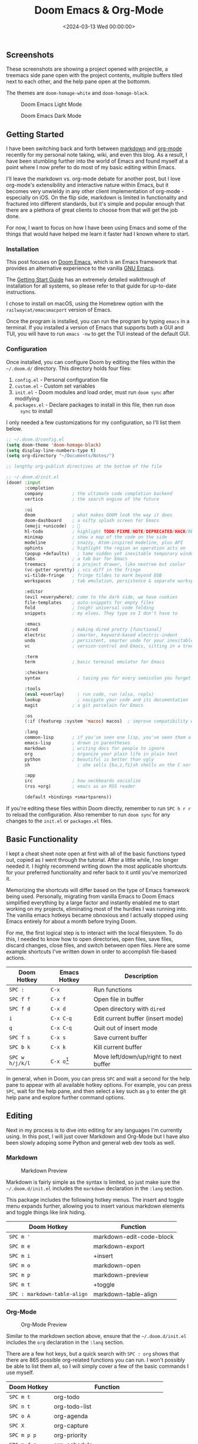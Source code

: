 #+date: <2024-03-13 Wed 00:00:00>
#+title: Doom Emacs & Org-Mode 
#+description: 
#+slug: doom-emacs

** Screenshots

These screenshots are showing a project opened with projectile, a treemacs side
pane open with the project contents, multiple buffers tiled next to each other,
and the help pane open at the bottomm.

The themes are =doom-homage-white= and =doom-homage-black=.

#+caption: Doom Emacs Light Mode
[[https://img.cleberg.net/blog/20240314-doom-emacs/light.png]]

#+caption: Doom Emacs Dark Mode
[[https://img.cleberg.net/blog/20240314-doom-emacs/dark.png]]

** Getting Started

I have been switching back and forth between [[https://en.wikipedia.org/wiki/Markdown][markdown]] and [[https://en.wikipedia.org/wiki/Org-mode][org-mode]] recently for
my personal note taking, wiki, and even this blog. As a result, I have been
stumbling further into the world of Emacs and found myself at a point where I
now prefer to do most of my basic editing within Emacs.

I'll leave the markdown vs. org-mode debate for another post, but I love
org-mode's extensibility and interactive nature within Emacs, but it becomes
very unwieldy in any other client implementation of org-mode - especially on
iOS. On the flip side, markdown is limited in functionality and fractured into
different standards, but it's simple and popular enough that there are a
plethora of great clients to choose from that will get the job done.

For now, I want to focus on how I have been using Emacs and some of the things
that would have helped me learn it faster had I known where to start.

*** Installation

This post focuses on [[https://github.com/doomemacs/doomemacs][Doom Emacs]], which is an Emacs framework that provides an
alternative experience to the vanilla [[https://www.gnu.org/software/emacs/][GNU Emacs]].

The [[https://github.com/doomemacs/doomemacs/blob/master/docs/getting_started.org][Getting Start Guide]] has an extremely detailed walkthrough of installation
for all systems, so please refer to that guide for up-to-date instructions.

I chose to install on macOS, using the Homebrew option with the
=railwaycat/emacsmacport= version of Emacs.

Once the program is installed, you can run the program by typing =emacs= in a
terminal. If you installed a version of Emacs that supports both a GUI and TUI,
you will have to run =emacs -nw= to get the TUI instead of the default GUI.

*** Configuration

Once installed, you can configure Doom by editing the files within the
=~/.doom.d/= directory. This directory holds four files:

1. =config.el= - Personal configuration file
2. =custom.el= - Custom set variables
3. =init.el= - Doom modules and load order, must run =doom sync= after modifying
4. =packages.el= - Declare packages to install in this file, then run =doom
   sync= to install

I only needed a few customizations for my configuration, so I'll list them
below.

#+begin_src lisp
;; ~/.doom.d/config.el
(setq doom-theme 'doom-homage-black)
(setq display-line-numbers-type t)
(setq org-directory "~/Documents/Notes/")

;; lengthy org-publish directives at the bottom of the file
#+end_src

#+begin_src lisp
;; ~/.doom.d/init.el
(doom! :input
       :completion
       company           ; the ultimate code completion backend
       vertico           ; the search engine of the future

       :ui
       doom              ; what makes DOOM look the way it does
       doom-dashboard    ; a nifty splash screen for Emacs
       (emoji +unicode)  ; 🙂
       hl-todo           ; highlight TODO/FIXME/NOTE/DEPRECATED/HACK/REVIEW
       minimap           ; show a map of the code on the side
       modeline          ; snazzy, Atom-inspired modeline, plus API
       ophints           ; highlight the region an operation acts on
       (popup +defaults)   ; tame sudden yet inevitable temporary windows
       tabs              ; a tab bar for Emacs
       treemacs          ; a project drawer, like neotree but cooler
       (vc-gutter +pretty) ; vcs diff in the fringe
       vi-tilde-fringe   ; fringe tildes to mark beyond EOB
       workspaces        ; tab emulation, persistence & separate workspaces

       :editor
       (evil +everywhere); come to the dark side, we have cookies
       file-templates    ; auto-snippets for empty files
       fold              ; (nigh) universal code folding
       snippets          ; my elves. They type so I don't have to

       :emacs
       dired             ; making dired pretty [functional]
       electric          ; smarter, keyword-based electric-indent
       undo              ; persistent, smarter undo for your inevitable mistakes
       vc                ; version-control and Emacs, sitting in a tree

       :term
       term              ; basic terminal emulator for Emacs

       :checkers
       syntax              ; tasing you for every semicolon you forget

       :tools
       (eval +overlay)     ; run code, run (also, repls)
       lookup              ; navigate your code and its documentation
       magit             ; a git porcelain for Emacs

       :os
       (:if (featurep :system 'macos) macos)  ; improve compatibility with macOS

       :lang
       common-lisp       ; if you've seen one lisp, you've seen them all
       emacs-lisp        ; drown in parentheses
       markdown          ; writing docs for people to ignore
       org               ; organize your plain life in plain text
       python            ; beautiful is better than ugly
       sh                  ; she sells {ba,z,fi}sh shells on the C xor

       :app
       irc               ; how neckbeards socialize
       (rss +org)        ; emacs as an RSS reader

       (default +bindings +smartparens))
#+end_src

If you're editing these files within Doom directly, remember to run =SPC h r r=
to reload the configuration. Also remember to run =doom sync= for any changes to
the =init.el= or =packages.el= files.

** Basic Functionality

I kept a cheat sheet note open at first with all of the basic functions typed
out, copied as I went through the tutorial. After a little while, I no longer
needed it. I highly recommend writing down the most applicable shortcuts for
your preferred functionality and refer back to it until you've memorized it.

Memorizing the shortcuts will differ based on the type of Emacs framework being
used. Personally, migrating from vanilla Emacs to Doom Emacs simplified
everything by a large factor and instantly enabled me to start working on my
projects, eliminating most of the hurdles I was running into. The vanilla emacs
hotkeys became obnoxious and I actually stopped using Emacs entirely for about a
month before trying Doom.

For me, the first logical step is to interact with the local filesystem. To do
this, I needed to know how to open directories, open files, save files, discard
changes, close files, and switch between open files. Here are some example
shortcuts I've written down in order to accomplish file-based actions.

| Doom Hotkey     | Emacs Hotkey  | Description                            |
|-----------------+---------------+----------------------------------------|
| =SPC :=         | =C-x=         | Run functions                          |
| =SPC f f=       | =C-x f=       | Open file in buffer                    |
| =SPC f d=       | =C-x d=       | Open directory with =dired=            |
| =i=             | =C-x C-q=     | Edit current buffer (insert mode)      |
| =q=             | =C-x C-q=     | Quit out of insert mode                |
| =SPC f s=       | =C-x s=       | Save current buffer                    |
| =SPC b k=       | =C-x k=       | Kill current buffer                    |
| =SPC w h/j/k/l= | =C-x o=[fn:2] | Move left/down/up/right to next buffer |

In general, when in Doom, you can press =SPC= and wait a second for the help
pane to appear with all available hotkey options. For example, you can press
=SPC=, wait for the help pane, and then select a key such as =g= to enter the
git help pane and explore further command options.

** Editing

Next in my process is to dive into editing for any languages I'm currently
using. In this post, I will just cover Markdown and Org-Mode but I have also
been slowly adoping some Python and general web dev tools as well.

*** Markdown

#+caption: Markdown Preview
[[https://img.cleberg.net/blog/20240314-doom-emacs/markdown.png]]

Markdown is fairly simple as the syntax is limited, so just make sure the
=~/.doom.d/init.el= includes the =markdown= declaration in the =:lang= section.

This package includes the following hotkey menus. The insert and toggle menu
expands further, allowing you to insert various markdown elements and toggle
things like link hiding.

| Doom Hotkey                  | Function                 |
|------------------------------+--------------------------|
| =SPC m '=                    | markdown-edit-code-block |
| =SPC m e=                    | markdown-export          |
| =SPC m i=                    | +insert                  |
| =SPC m o=                    | markdown-open            |
| =SPC m p=                    | markdown-preview         |
| =SPC m t=                    | +toggle                  |
| =SPC : markdown-table-align= | markdown-table-align     |

*** Org-Mode

#+caption: Org-Mode Preview
[[https://img.cleberg.net/blog/20240314-doom-emacs/org.png]]

Similar to the markdown section above, ensure that the =~/.doom.d/init.el=
includes the =org= declaration in the =:lang= section.

There are a few hot keys, but a quick search with =SPC : org= shows that there
are 865 possible org-related functions you can run. I won't possibly be able to
list them all, so I will simply cover a few of the basic commands I use myself.

| Doom Hotkey    | Function                              |
|----------------+---------------------------------------|
| =SPC m t=      | org-todo                              |
| =SPC n t=      | org-todo-list                         |
| =SPC o A=      | org-agenda                            |
| =SPC X=        | org-capture                           |
| =SPC m p p=    | org-priority                          |
| =SPC m d s=    | org-schedule                          |
| =TAB=          | org-cycle                             |
| =SHIFT TAB=    | Collapse/open all headings in buffer  |
| =M-q=          | Format/wrap current section           |
| =M-Left/Right= | Demote/promote current heading        |
| =M-Down/Up=    | Shift current heading section down/up |

1. Org-Publish

   Org includes a [[https://orgmode.org/manual/Publishing.html][publishing management system]] by default that allows you to
   export org files to Org, iCalendar, HTML, LaTex, Markdown, ODT, and Plain
   Text. Most of these can be exported into another buffer and opened, or simply
   to an external file.

   While inside an org file, simply run =SPC m e= or =M-x org-export-dispatch=
   to open the export menu. This menu will show all options and ask you to
   select an option. If you want to export to HTML, simply press =h= and then
   =H= (As HTML buffer), =h= (As HTML file), or =o= (As HTML file and open).

2. Projects

   Some publishing options are easier with a defined project in Emacs. To create
   a project within Emacs, I use two methods:

   1. Add the project via the projectile command =SPC p a=. Does not always work
      for me.
   2. Add an empty =.projectile= file in the project root.

   Once a project has been created, you can create custom publishing actions
   within your =~/.doom.d/config.el= file. For example, here's a test project I
   created to try and convert this blog to org-mode recently.

   #+begin_src lisp
   ;; org-publish
   (require 'ox-publish)

   (defun my/org-sitemap-date-entry-format (entry style project) "Format ENTRY in
     org-publish PROJECT Sitemap format ENTRY ENTRY STYLE format that includes
     date." (let ((filename (org-publish-find-title entry project))) (if (= (length
     filename) 0) (format "*%s*" entry) (format "{{{timestamp(%s)}}}
     [[file:%s][%s]]" (format-time-string "%Y-%m-%d" (org-publish-find-date entry
     project)) entry filename))))

   (setq org-export-global-macros '(("timestamp" . "@@html:<time datetime='[$1]'
         class='timestamp'>[$1]</time>@@")))

   (setq org-publish-project-alist
         `(("blog"
            :base-directory "~/Source/cleberg.net/"
            :base-extension "org"
            :recursive t
            :publishing-directory "~/Source/cleberg.net/public/"
            :publishing-function org-html-publish-to-html
            ;; HTML5
            :html-doctype "html5"
            :html-html5-fancy t
            ;; Disable some Org's HTML defaults
            :html-head-include-scripts nil
            :html-head-include-default-style nil
            :section-numbers nil
            :with-title nil
            ;; Sitemap
            :auto-sitemap t
            :sitemap-title: "Sitemap"
            :sitemap-sort-files anti-chronologically
            ; :sitemap-function my/org-sitemap-date-entry-format
            ;; Customize HTML output
            :html-divs ((preamble "header" "preamble")
                        (content "main" "content")
                        (postamble "footer" "postamble"))
            :html-head "<meta name='theme-color' content='#111' media='(prefers-color-scheme: dark)'>
                        <meta name='theme-color' content='#fff' media='(prefers-color-scheme: light)'>
                        <link rel='stylesheet' href='/syntax-theme-dark.css' media='(prefers-color-scheme: dark)'>
                        <link rel='stylesheet' href='/syntax-theme-light.css' media='(prefers-color-scheme: light)'>
                        <link rel='stylesheet' href='/styles.css' type='text/css'>"
            :html-preamble "<nav class='site-nav' aria-label='site-nav' role='navigation'>
                   <ul>
                           <li><a href='/'>Home</a></li>
                           <li><a href='/blog/'>Blog</a></li>
                           <li><a href='/services/'>Services</a></li>
                           <li><a href='/wiki/'>Wiki</a></li>
                   </ul></nav>
                   <h1>%t</h1>
                   <time datetime='%d'>%d</time>"
            :html-postamble "
                   <p>Last build: %T</p>
                   <p>Created with %c</p>"
           )

           ("static"
            :base-directory "~/Source/cleberg.net/static/"
            :base-extension "css\\|txt\\|jpg\\|gif\\|png"
            :recursive t
            :publishing-directory  "~/Source/cleberg.net/public/"
            :publishing-function org-publish-attachment)

           ("cleberg.net" :components ("blog" "static"))))
   #+end_src

** General Thoughts

I have enjoyed Doom Emacs (far more than GNU Emacs) and will likely continue to
use it as my main editor for the time being. Org-Mode is certainly the largest
factor here, as I far prefer it over Markdown due to its inherent features and
detailed markup options. However, working with org-mode on iOS has been a pain
and I will have to see if there's an easier way to resolve those issues or if
going back to separate Markdown, Reminders, and Calendar apps is easier to work
with than an all-in-one org solution.

[fn:1] Doom's evil-window functionality is a bit different from GNU Emacs, but
       you can always switch to the "other" buffer with =C-x o= or =C-x b= to
       get a list of buffers to select.

[fn:2] Doom's evil-window functionality is a bit different from GNU Emacs, but
       you can always switch to the "other" buffer with =C-x o= or =C-x b= to
       get a list of buffers to select.
